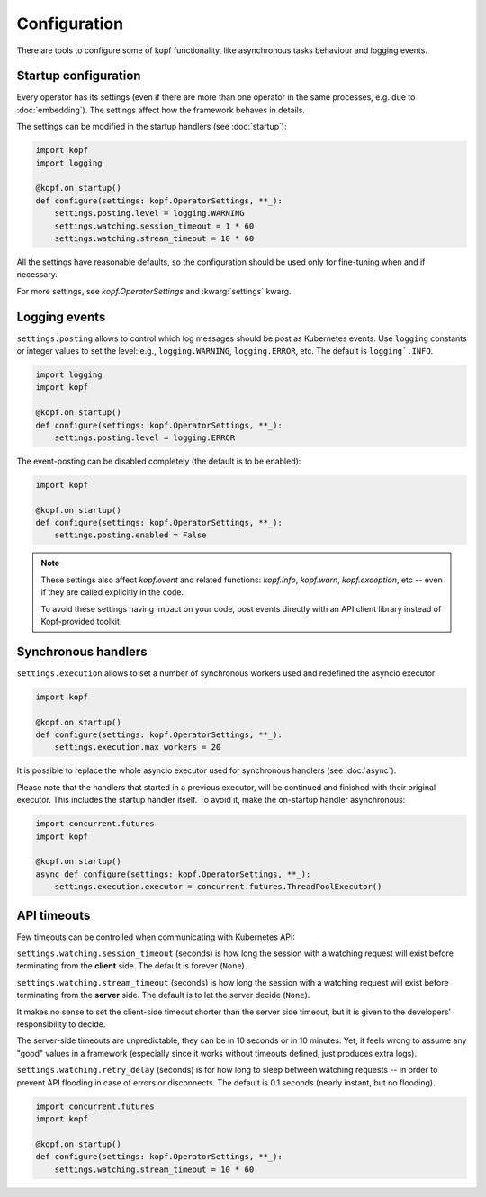=============
Configuration
=============

There are tools to configure some of kopf functionality, like asynchronous
tasks behaviour and logging events.


Startup configuration
=====================

Every operator has its settings (even if there are more than one operator
in the same processes, e.g. due to :doc:`embedding`). The settings affect
how the framework behaves in details.

The settings can be modified in the startup handlers (see :doc:`startup`):

.. code-block:: python

    import kopf
    import logging

    @kopf.on.startup()
    def configure(settings: kopf.OperatorSettings, **_):
        settings.posting.level = logging.WARNING
        settings.watching.session_timeout = 1 * 60
        settings.watching.stream_timeout = 10 * 60

All the settings have reasonable defaults, so the configuration should be used
only for fine-tuning when and if necessary.

For more settings, see `kopf.OperatorSettings` and :kwarg:`settings` kwarg.


Logging events
==============

``settings.posting`` allows to control which log messages should be post as
Kubernetes events. Use ``logging`` constants or integer values to set the level:
e.g., ``logging.WARNING``, ``logging.ERROR``, etc.
The default is ``logging`.INFO``.

.. code-block:: python

    import logging
    import kopf

    @kopf.on.startup()
    def configure(settings: kopf.OperatorSettings, **_):
        settings.posting.level = logging.ERROR

The event-posting can be disabled completely (the default is to be enabled):

.. code-block:: python

    import kopf

    @kopf.on.startup()
    def configure(settings: kopf.OperatorSettings, **_):
        settings.posting.enabled = False

.. note::

    These settings also affect `kopf.event` and related functions:
    `kopf.info`, `kopf.warn`, `kopf.exception`, etc --
    even if they are called explicitly in the code.

    To avoid these settings having impact on your code, post events
    directly with an API client library instead of Kopf-provided toolkit.


Synchronous handlers
====================

``settings.execution`` allows to set a number of synchronous workers used
and redefined the asyncio executor:

.. code-block:: python

    import kopf

    @kopf.on.startup()
    def configure(settings: kopf.OperatorSettings, **_):
        settings.execution.max_workers = 20


It is possible to replace the whole asyncio executor used
for synchronous handlers (see :doc:`async`).

Please note that the handlers that started in a previous executor, will be
continued and finished with their original executor. This includes the startup
handler itself. To avoid it, make the on-startup handler asynchronous:

.. code-block:: python

    import concurrent.futures
    import kopf

    @kopf.on.startup()
    async def configure(settings: kopf.OperatorSettings, **_):
        settings.execution.executor = concurrent.futures.ThreadPoolExecutor()


API timeouts
============

Few timeouts can be controlled when communicating with Kubernetes API:

``settings.watching.session_timeout`` (seconds) is how long the session
with a watching request will exist before terminating from the **client** side.
The default is forever (``None``).

``settings.watching.stream_timeout`` (seconds) is how long the session
with a watching request will exist before terminating from the **server** side.
The default is to let the server decide (``None``).

It makes no sense to set the client-side timeout shorter than the server side
timeout, but it is given to the developers' responsibility to decide.

The server-side timeouts are unpredictable, they can be in 10 seconds or
in 10 minutes. Yet, it feels wrong to assume any "good" values in a framework
(especially since it works without timeouts defined, just produces extra logs).

``settings.watching.retry_delay`` (seconds) is for how long to sleep between
watching requests -- in order to prevent API flooding in case of errors
or disconnects. The default is 0.1 seconds (nearly instant, but no flooding).

.. code-block:: python

    import concurrent.futures
    import kopf

    @kopf.on.startup()
    def configure(settings: kopf.OperatorSettings, **_):
        settings.watching.stream_timeout = 10 * 60
